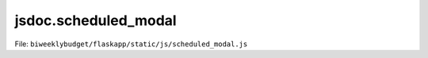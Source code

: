 jsdoc.scheduled\_modal
======================

File: ``biweeklybudget/flaskapp/static/js/scheduled_modal.js``

.. js:function:: schedModal(id, dataTableObj)

   Show the ScheduledTransaction modal popup, optionally populated with
   information for one ScheduledTransaction. This function calls
   :js:func:`schedModalDivForm` to generate the form HTML,
   :js:func:`schedModalDivFillAndShow` to populate the form for editing,
   and :js:func:`handleForm` to handle the Submit action.

   :param number id: the ID of the ScheduledTransaction to show a modal for, or null to show modal to add a new ScheduledTransaction.
   :param Object|null dataTableObj: passed on to :js:func:`handleForm`
   

   

.. js:function:: schedModalDivFillAndShow(msg)

   Ajax callback to fill in the modalDiv with data on a budget.

   

   

.. js:function:: schedModalDivForm()

   Generate the HTML for the form on the Modal

   

   

.. js:function:: schedModalDivHandleType()

   Handle change of the "Type" radio buttons on the modal

   

   

